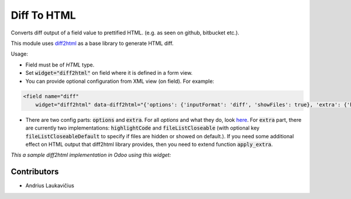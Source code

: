 Diff To HTML
============

Converts diff output of a field value to prettified HTML.
(e.g. as seen on github, bitbucket etc.).

This module uses `diff2html`_ as a base library to generate HTML diff.

Usage:

* Field must be of `HTML` type.
* Set :code:`widget="diff2html"` on field where it is defined in a form view.
* You can provide optional configuration from XML view (on field). For example:


.. code-block::

    <field name="diff"
        widget="diff2html" data-diff2html="{'options': {'inputFormat': 'diff', 'showFiles': true}, 'extra': {'highlightCode': true, 'fileListCloseable': true, 'fileListCloseableDefault': true}}"/>

* There are two config parts: :code:`options` and :code:`extra`. For all `options` and what they do, look `here`_. For :code:`extra` part, there are currently two implementations: :code:`highlightCode` and :code:`fileListCloseable` (with optional key :code:`fileListCloseableDefault` to specify if files are hidden or showed on default.). If you need some additional effect on HTML output that diff2html library provides, then you need to extend function :code:`apply_extra`.

*This a sample diff2html implementation in Odoo using this widget:*

.. image:: ../web_diff2html/static/description/img/diff1.png
    :height: 500px
    :align: right
    :alt: Diff to HTML sample

Contributors
------------

* Andrius Laukavičius

.. _diff2html: https://github.com/rtfpessoa/diff2html
.. _here: https://github.com/rtfpessoa/diff2html#configuration
